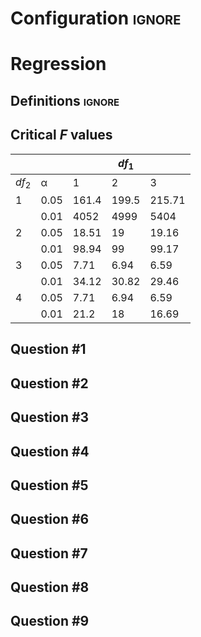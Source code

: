* Configuration :ignore:

#+BEGIN_SRC R :session global :results output raw :exports results
  printq <- dget("./R/regression.R")
  cat("\\newpage\n")
#+END_SRC

* Regression

** Definitions :ignore:

\begin{multicols}{2}
\begin{gather*}
\bar{Y} = \Sigma (Y_i) / n \\
df_1 = 1 \\
df_2 = n - df_1 - 1 \\
\mathit{SP} = \Sigma[(X_i - \bar{X})(Y_i - \bar{Y})] \\
\mathit{SS_X} = \Sigma[(X_i - \bar{X})^2] \\
\beta_1 = \mathit{SP / SS_X} \\
\beta_0 = \bar{Y} - \beta_1 \times \bar{X}
\end{gather*}
\begin{gather*}
\\
\hat{Y}_i = \beta_0 + X_i \times \beta_1 \\
\mathit{SS_{\textnormal{tot}}} = \Sigma[(Y_i - \bar{Y})^2] \\
\mathit{SS_{\textnormal{reg}}} = \Sigma[(\hat{Y} - \bar{Y})^2] \\
\mathit{SS_{\textnormal{res}}} = \mathit{SS_{\textnormal{tot}} - SS_{\textnormal{reg}}} \\
\mathit{MS_{\textnormal{reg}}} = \mathit{SS_{\textnormal{reg}}} / df_1 \\
\mathit{MS_{\textnormal{res}} = SS_{\textnormal{res}}} / df_2 \\
\mathit{F = MS_{\textnormal{reg}} / MS_{\textnormal{res}}}
\end{gather*}
\end{multicols}

** Critical /F/ values

#+ATTR_LATEX: :booktabs t :center t :rmlines t
|-------+------+-------+-------+--------|
|       |      |       | $df_1$ |        |
|-------+------+-------+-------+--------|
| $df_2$ |    \alpha |     1 |     2 |      3 |
|-------+------+-------+-------+--------|
|     1 | 0.05 | 161.4 | 199.5 | 215.71 |
|       | 0.01 |  4052 |  4999 |   5404 |
|     2 | 0.05 | 18.51 |    19 |  19.16 |
|       | 0.01 | 98.94 |    99 |  99.17 |
|     3 | 0.05 |  7.71 |  6.94 |   6.59 |
|       | 0.01 | 34.12 | 30.82 |  29.46 |
|     4 | 0.05 |  7.71 |  6.94 |   6.59 |
|       | 0.01 |  21.2 |    18 |  16.69 |
|-------+------+-------+-------+--------|

** Question #1
#+BEGIN_SRC R :session global :results output raw :exports results
  printq(TRUE, seeds[1])
  if (include.answer) {
      cat("\\newpage\n")
  } else {
      cat("\\twocolumn\n")
  }
#+END_SRC
** Question #2
#+BEGIN_SRC R :session global :results output raw :exports results
  printq(include.answer, seeds[2])
#+END_SRC
** Question #3
#+BEGIN_SRC R :session global :results output raw :exports results
  printq(include.answer, seeds[3])
  if (include.answer) {
      cat("\\newpage\n")
  }
#+END_SRC
** Question #4
#+BEGIN_SRC R :session global :results output raw :exports results
  printq(include.answer, 101)
#+END_SRC
** Question #5
#+BEGIN_SRC R :session global :results output raw :exports results
  printq(include.answer, seeds[5])
  if (include.answer) {
      cat("\\newpage\n")
  } else {
      cat("\\vfill\\eject\n")
  }
#+END_SRC
** Question #6
#+BEGIN_SRC R :session global :results output raw :exports results
  printq(include.answer, seeds[6])
#+END_SRC
** Question #7
#+BEGIN_SRC R :session global :results output raw :exports results
  printq(include.answer, seeds[7])
  if (include.answer) {
      cat("\\newpage\n")
  }
#+END_SRC
** Question #8
#+BEGIN_SRC R :session global :results output raw :exports results
  printq(include.answer, seeds[8])
#+END_SRC
** Question #9
#+BEGIN_SRC R :session global :results output raw :exports results
  printq(include.answer, seeds[9])
#+END_SRC
